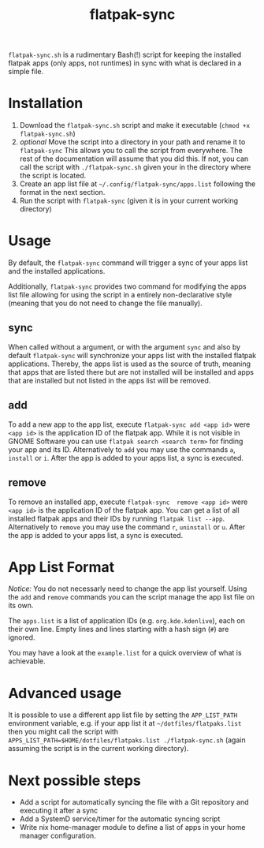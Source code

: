 #+title: flatpak-sync

=flatpak-sync.sh= is a rudimentary Bash(!) script for keeping the installed flatpak apps (only apps, not runtimes) in sync with what is declared in a simple file.

* Installation

1. Download the =flatpak-sync.sh= script and make it executable (~chmod +x flatpak-sync.sh~)
2. /optional/ Move the script into a directory in your path and rename it to =flatpak-sync= This allows you to call the script from everywhere. The rest of the documentation will  assume that you did this. If not, you can call the script with ~./flatpak-sync.sh~ given your in the directory where the script is located.
3. Create an app list file at =~/.config/flatpak-sync/apps.list= following the format in the next section.
4. Run the script with ~flatpak-sync~ (given it is in your current working directory)

* Usage

By default, the ~flatpak-sync~ command will trigger a sync of your apps list and the installed applications.

Additionally, =flatpak-sync= provides two command for modifying the apps list file allowing for using the script in a entirely non-declarative style (meaning that you do not need to change the file manually).

** sync

When called without a argument, or with the argument =sync= and also by default =flatpak-sync= will synchronize your apps list with the installed flatpak applications. Thereby, the apps list is used as the source of truth, meaning that apps that are listed there but are not installed will be installed and apps that are installed but not listed in the apps list will be removed.

** add

To add a new app to the app list, execute ~flatpak-sync add <app id>~ were ~<app id>~ is the application ID of the flatpak app. While it is not visible in GNOME Software you can use ~flatpak search <search term>~ for finding your app and its ID. Alternatively to ~add~ you may use the commands ~a~, ~install~ or ~i~. After the app is added to your apps list, a sync is executed.

** remove

To remove an installed app, execute ~flatpak-sync  remove <app id>~ were ~<app id>~ is the application ID of the flatpak app. You can get a list of all installed flatpak apps and their IDs by running ~flatpak list --app~. Alternatively to ~remove~ you may use the command ~r~, ~uninstall~ or ~u~. After the app is added to your apps list, a sync is executed.

* App List Format

/Notice:/  You do not necessarly need to change the app list yourself. Using the =add= and =remove= commands you can the script manage the app list file on its own.

The =apps.list= is a list of application IDs (e.g. =org.kde.kdenlive=), each on their own line. Empty lines and lines starting with a hash sign (~#~) are ignored.

You may have a look at the =example.list= for a quick overview of what is achievable.

* Advanced usage

It is possible to use a different app list file by setting the =APP_LIST_PATH= environment variable, e.g. if your app list it at =~/dotfiles/flatpaks.list= then you might call the script with ~APPS_LIST_PATH=$HOME/dotfiles/flatpaks.list ./flatpak-sync.sh~ (again assuming the script is in the current working directory).

* Next possible steps

- Add a script for automatically syncing the file with a Git repository and executing it after a sync
- Add a SystemD service/timer for the automatic syncing script
- Write nix home-manager module to define a list of apps in your home manager configuration.
